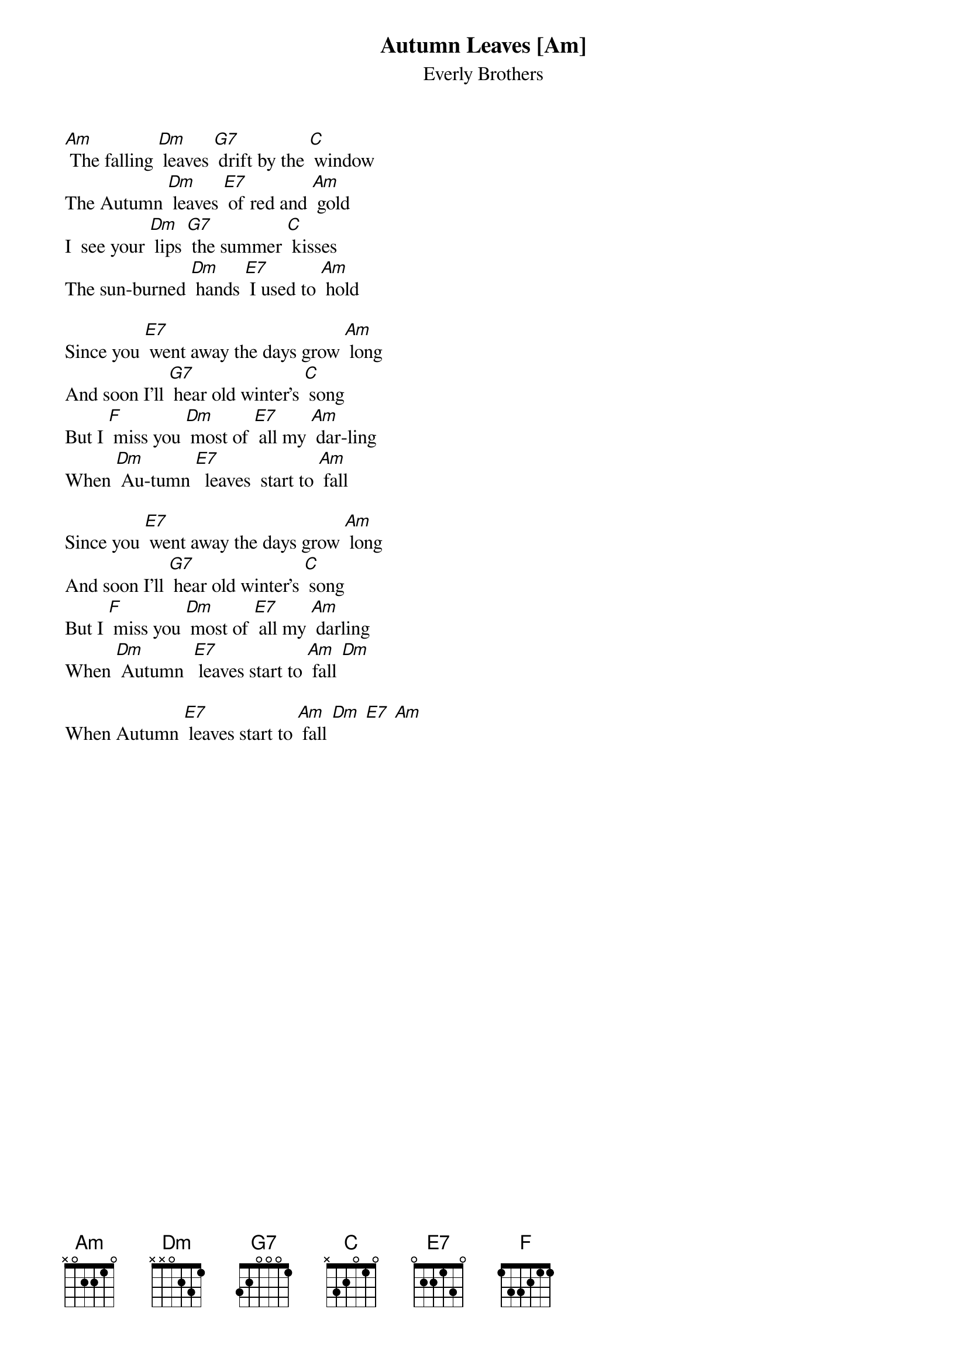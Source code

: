 {t: Autumn Leaves [Am] }
{st:Everly Brothers}


[Am] The falling [Dm] leaves [G7] drift by the [C] window
The Autumn [Dm] leaves [E7] of red and [Am] gold
I  see your [Dm] lips [G7] the summer [C] kisses
The sun-burned [Dm] hands [E7] I used to [Am] hold

Since you [E7] went away the days grow [Am] long
And soon I'll [G7] hear old winter's [C] song
But I [F] miss you [Dm] most of [E7] all my [Am] dar-ling
When [Dm] Au-tumn [E7]  leaves  start to [Am] fall

Since you [E7] went away the days grow [Am] long
And soon I'll [G7] hear old winter's [C] song
But I [F] miss you [Dm] most of [E7] all my [Am] darling
When [Dm] Autumn  [E7] leaves start to [Am] fall [Dm]

When Autumn [E7] leaves start to [Am] fall [Dm] [E7] [Am]
